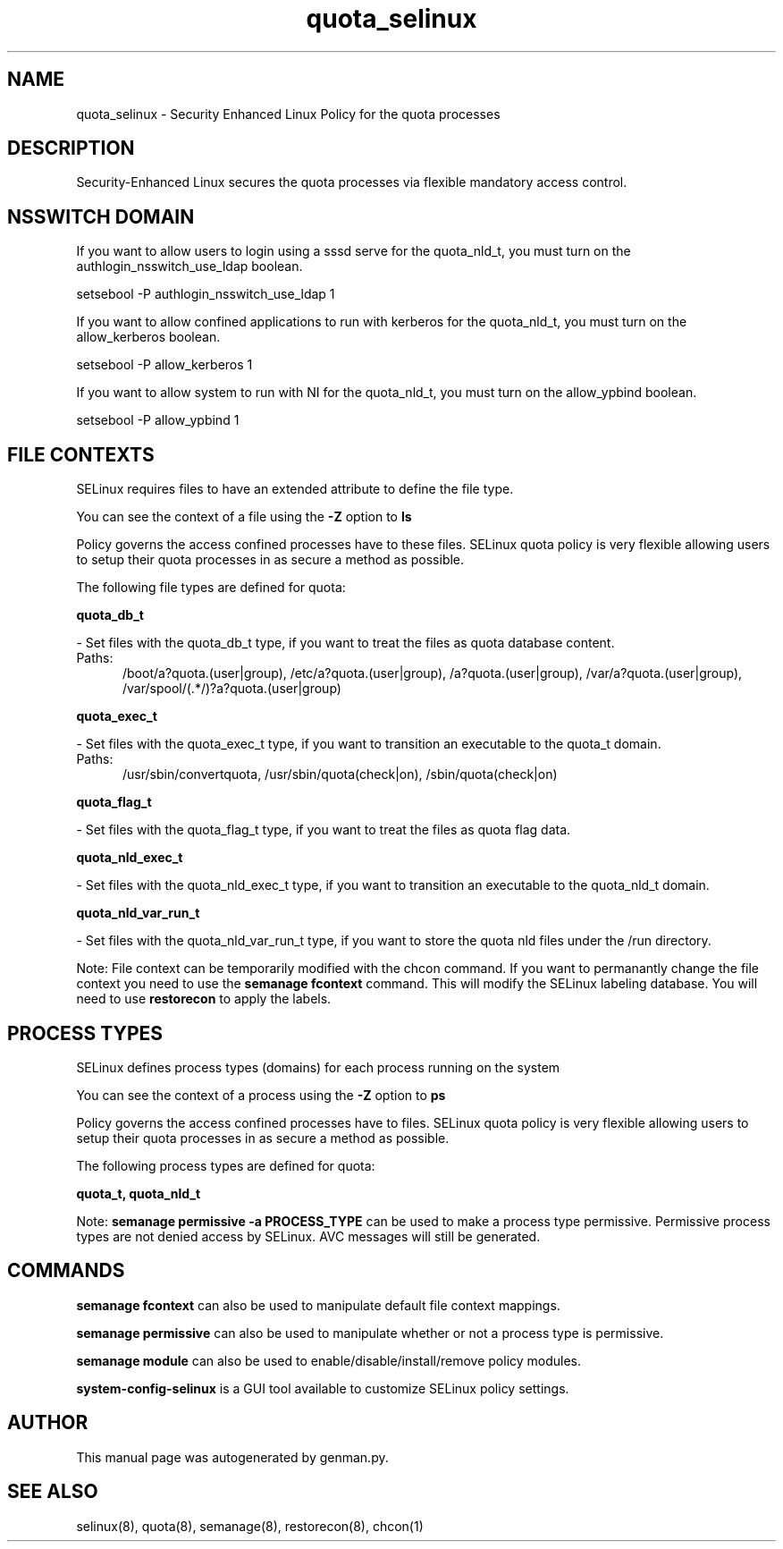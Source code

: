 .TH  "quota_selinux"  "8"  "quota" "dwalsh@redhat.com" "quota SELinux Policy documentation"
.SH "NAME"
quota_selinux \- Security Enhanced Linux Policy for the quota processes
.SH "DESCRIPTION"

Security-Enhanced Linux secures the quota processes via flexible mandatory access
control.  

.SH NSSWITCH DOMAIN

.PP
If you want to allow users to login using a sssd serve for the quota_nld_t, you must turn on the authlogin_nsswitch_use_ldap boolean.

.EX
setsebool -P authlogin_nsswitch_use_ldap 1
.EE

.PP
If you want to allow confined applications to run with kerberos for the quota_nld_t, you must turn on the allow_kerberos boolean.

.EX
setsebool -P allow_kerberos 1
.EE

.PP
If you want to allow system to run with NI for the quota_nld_t, you must turn on the allow_ypbind boolean.

.EX
setsebool -P allow_ypbind 1
.EE

.SH FILE CONTEXTS
SELinux requires files to have an extended attribute to define the file type. 
.PP
You can see the context of a file using the \fB\-Z\fP option to \fBls\bP
.PP
Policy governs the access confined processes have to these files. 
SELinux quota policy is very flexible allowing users to setup their quota processes in as secure a method as possible.
.PP 
The following file types are defined for quota:


.EX
.PP
.B quota_db_t 
.EE

- Set files with the quota_db_t type, if you want to treat the files as quota database content.

.br
.TP 5
Paths: 
/boot/a?quota\.(user|group), /etc/a?quota\.(user|group), /a?quota\.(user|group), /var/a?quota\.(user|group), /var/spool/(.*/)?a?quota\.(user|group)

.EX
.PP
.B quota_exec_t 
.EE

- Set files with the quota_exec_t type, if you want to transition an executable to the quota_t domain.

.br
.TP 5
Paths: 
/usr/sbin/convertquota, /usr/sbin/quota(check|on), /sbin/quota(check|on)

.EX
.PP
.B quota_flag_t 
.EE

- Set files with the quota_flag_t type, if you want to treat the files as quota flag data.


.EX
.PP
.B quota_nld_exec_t 
.EE

- Set files with the quota_nld_exec_t type, if you want to transition an executable to the quota_nld_t domain.


.EX
.PP
.B quota_nld_var_run_t 
.EE

- Set files with the quota_nld_var_run_t type, if you want to store the quota nld files under the /run directory.


.PP
Note: File context can be temporarily modified with the chcon command.  If you want to permanantly change the file context you need to use the 
.B semanage fcontext 
command.  This will modify the SELinux labeling database.  You will need to use
.B restorecon
to apply the labels.

.SH PROCESS TYPES
SELinux defines process types (domains) for each process running on the system
.PP
You can see the context of a process using the \fB\-Z\fP option to \fBps\bP
.PP
Policy governs the access confined processes have to files. 
SELinux quota policy is very flexible allowing users to setup their quota processes in as secure a method as possible.
.PP 
The following process types are defined for quota:

.EX
.B quota_t, quota_nld_t 
.EE
.PP
Note: 
.B semanage permissive -a PROCESS_TYPE 
can be used to make a process type permissive. Permissive process types are not denied access by SELinux. AVC messages will still be generated.

.SH "COMMANDS"
.B semanage fcontext
can also be used to manipulate default file context mappings.
.PP
.B semanage permissive
can also be used to manipulate whether or not a process type is permissive.
.PP
.B semanage module
can also be used to enable/disable/install/remove policy modules.

.PP
.B system-config-selinux 
is a GUI tool available to customize SELinux policy settings.

.SH AUTHOR	
This manual page was autogenerated by genman.py.

.SH "SEE ALSO"
selinux(8), quota(8), semanage(8), restorecon(8), chcon(1)

